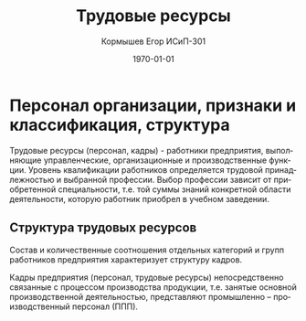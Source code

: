 #+TITLE: Трудовые ресурсы
#+AUTHOR: Кормышев Егор ИСиП-301
#+DATE: \today
#+LANGUAGE: ru
#+LaTeX_HEADER: \usepackage[russian]{babel}


* Персонал организации, признаки и классификация, структура

Трудовые ресурсы (персонал, кадры) -  работники предприятия, выполняющие
управленческие, организационные и производственные функции. Уровень квалификации
работников определяется трудовой принадлежностью и выбранной профессии. Выбор
профессии зависит от приобретенной специальности, т.е. той суммы знаний конкретной
области деятельности, которую работник приобрел в учебном заведении.

** Структура трудовых ресурсов
Состав и количественные соотношения отдельных категорий и групп работников
предприятия характеризует структуру кадров.

Кадры предприятия (персонал, трудовые ресурсы) непосредственно связанные с
процессом производства продукции, т.е. занятые основной производственной
деятельностью, представляют промышленно – производственный персонал (ППП).
